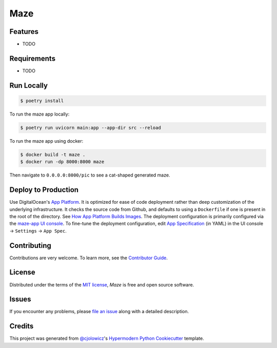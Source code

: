 Maze
====

|PyPI| |Status| |Python Version| |License|

|Tests| |Codecov|

|pre-commit| |Black|

.. |PyPI| image:: https://img.shields.io/pypi/v/maze.svg
   :target: https://pypi.org/project/maze/
   :alt: PyPI
.. |Status| image:: https://img.shields.io/pypi/status/maze.svg
   :target: https://pypi.org/project/maze/
   :alt: Status
.. |Python Version| image:: https://img.shields.io/pypi/pyversions/maze
   :target: https://pypi.org/project/maze
   :alt: Python Version
.. |License| image:: https://img.shields.io/pypi/l/maze
   :target: https://opensource.org/licenses/MIT
   :alt: License
.. |Tests| image:: https://github.com/serixscorpio/maze/workflows/Tests/badge.svg
   :target: https://github.com/serixscorpio/maze/actions?workflow=Tests
   :alt: Tests
.. |Codecov| image:: https://codecov.io/gh/serixscorpio/maze/branch/main/graph/badge.svg
   :target: https://codecov.io/gh/serixscorpio/maze
   :alt: Codecov
.. |pre-commit| image:: https://img.shields.io/badge/pre--commit-enabled-brightgreen?logo=pre-commit&logoColor=white
   :target: https://github.com/pre-commit/pre-commit
   :alt: pre-commit
.. |Black| image:: https://img.shields.io/badge/code%20style-black-000000.svg
   :target: https://github.com/psf/black
   :alt: Black


Features
--------

* TODO


Requirements
------------

* TODO


Run Locally
-----------

.. code:: console

   $ poetry install

To run the maze app locally:

.. code:: console

   $ poetry run uvicorn main:app --app-dir src --reload

To run the maze app using docker:

.. code:: console

   $ docker build -t maze .
   $ docker run -dp 8000:8000 maze

Then navigate to ``0.0.0.0:8000/pic`` to see a cat-shaped generated maze.

Deploy to Production
--------------------

Use DigitalOcean's `App Platform`_.  It is optimized for ease of code deployment rather than deep customization of the underlying infrastructure.  It checks the source code from Github, and defaults to using a ``Dockerfile`` if one is present in the root of the directory.  See `How App Platform Builds Images`_.  The deployment configuration is primarily configured via the `maze-app UI console`_.  To fine-tune the deployment configuration, edit `App Specification`_ (in YAML) in the UI console -> ``Settings`` -> ``App Spec``.

Contributing
------------

Contributions are very welcome.
To learn more, see the `Contributor Guide`_.


License
-------

Distributed under the terms of the `MIT license`_,
*Maze* is free and open source software.


Issues
------

If you encounter any problems,
please `file an issue`_ along with a detailed description.


Credits
-------

This project was generated from `@cjolowicz`_'s `Hypermodern Python Cookiecutter`_ template.

.. _@cjolowicz: https://github.com/cjolowicz
.. _App Platform: https://docs.digitalocean.com/products/app-platform/details/features/#when-not-to-use-app-platform
.. _App Specification: https://docs.digitalocean.com/products/app-platform/reference/app-spec/
.. _Cookiecutter: https://github.com/audreyr/cookiecutter
.. _How App Platform Builds Images: https://docs.digitalocean.com/products/app-platform/reference/dockerfile/
.. _maze-app UI console: https://cloud.digitalocean.com/apps/14c72bfa-925e-4265-a26e-c8fbeee5499b/overview
.. _MIT license: https://opensource.org/licenses/MIT
.. _PyPI: https://pypi.org/
.. _Hypermodern Python Cookiecutter: https://github.com/cjolowicz/cookiecutter-hypermodern-python
.. _file an issue: https://github.com/serixscorpio/maze/issues
.. _pip: https://pip.pypa.io/
.. github-only
.. _Contributor Guide: CONTRIBUTING.rst
